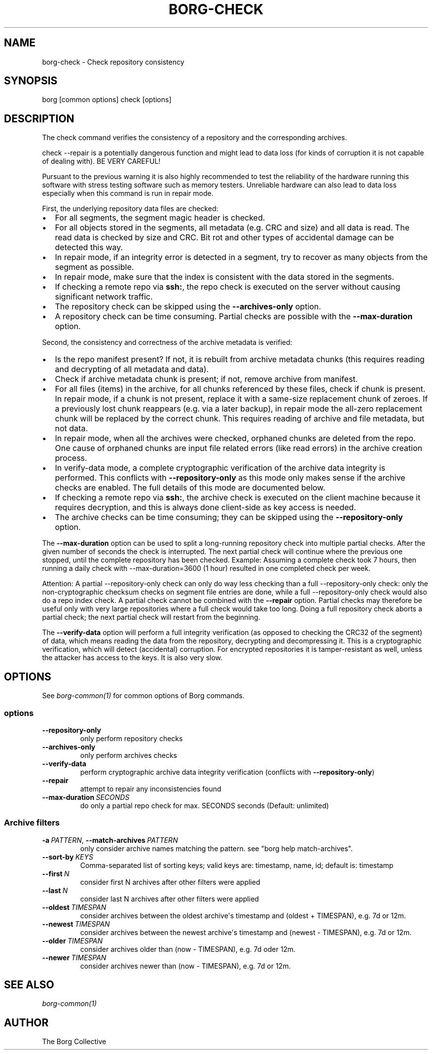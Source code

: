 .\" Man page generated from reStructuredText.
.
.
.nr rst2man-indent-level 0
.
.de1 rstReportMargin
\\$1 \\n[an-margin]
level \\n[rst2man-indent-level]
level margin: \\n[rst2man-indent\\n[rst2man-indent-level]]
-
\\n[rst2man-indent0]
\\n[rst2man-indent1]
\\n[rst2man-indent2]
..
.de1 INDENT
.\" .rstReportMargin pre:
. RS \\$1
. nr rst2man-indent\\n[rst2man-indent-level] \\n[an-margin]
. nr rst2man-indent-level +1
.\" .rstReportMargin post:
..
.de UNINDENT
. RE
.\" indent \\n[an-margin]
.\" old: \\n[rst2man-indent\\n[rst2man-indent-level]]
.nr rst2man-indent-level -1
.\" new: \\n[rst2man-indent\\n[rst2man-indent-level]]
.in \\n[rst2man-indent\\n[rst2man-indent-level]]u
..
.TH "BORG-CHECK" 1 "2023-06-11" "" "borg backup tool"
.SH NAME
borg-check \- Check repository consistency
.SH SYNOPSIS
.sp
borg [common options] check [options]
.SH DESCRIPTION
.sp
The check command verifies the consistency of a repository and the corresponding archives.
.sp
check \-\-repair is a potentially dangerous function and might lead to data loss
(for kinds of corruption it is not capable of dealing with). BE VERY CAREFUL!
.sp
Pursuant to the previous warning it is also highly recommended to test the
reliability of the hardware running this software with stress testing software
such as memory testers. Unreliable hardware can also lead to data loss especially
when this command is run in repair mode.
.sp
First, the underlying repository data files are checked:
.INDENT 0.0
.IP \(bu 2
For all segments, the segment magic header is checked.
.IP \(bu 2
For all objects stored in the segments, all metadata (e.g. CRC and size) and
all data is read. The read data is checked by size and CRC. Bit rot and other
types of accidental damage can be detected this way.
.IP \(bu 2
In repair mode, if an integrity error is detected in a segment, try to recover
as many objects from the segment as possible.
.IP \(bu 2
In repair mode, make sure that the index is consistent with the data stored in
the segments.
.IP \(bu 2
If checking a remote repo via \fBssh:\fP, the repo check is executed on the server
without causing significant network traffic.
.IP \(bu 2
The repository check can be skipped using the \fB\-\-archives\-only\fP option.
.IP \(bu 2
A repository check can be time consuming. Partial checks are possible with the
\fB\-\-max\-duration\fP option.
.UNINDENT
.sp
Second, the consistency and correctness of the archive metadata is verified:
.INDENT 0.0
.IP \(bu 2
Is the repo manifest present? If not, it is rebuilt from archive metadata
chunks (this requires reading and decrypting of all metadata and data).
.IP \(bu 2
Check if archive metadata chunk is present; if not, remove archive from manifest.
.IP \(bu 2
For all files (items) in the archive, for all chunks referenced by these
files, check if chunk is present. In repair mode, if a chunk is not present,
replace it with a same\-size replacement chunk of zeroes. If a previously lost
chunk reappears (e.g. via a later backup), in repair mode the all\-zero replacement
chunk will be replaced by the correct chunk. This requires reading of archive and
file metadata, but not data.
.IP \(bu 2
In repair mode, when all the archives were checked, orphaned chunks are deleted
from the repo. One cause of orphaned chunks are input file related errors (like
read errors) in the archive creation process.
.IP \(bu 2
In verify\-data mode, a complete cryptographic verification of the archive data
integrity is performed. This conflicts with \fB\-\-repository\-only\fP as this mode
only makes sense if the archive checks are enabled. The full details of this mode
are documented below.
.IP \(bu 2
If checking a remote repo via \fBssh:\fP, the archive check is executed on the
client machine because it requires decryption, and this is always done client\-side
as key access is needed.
.IP \(bu 2
The archive checks can be time consuming; they can be skipped using the
\fB\-\-repository\-only\fP option.
.UNINDENT
.sp
The \fB\-\-max\-duration\fP option can be used to split a long\-running repository check
into multiple partial checks. After the given number of seconds the check is
interrupted. The next partial check will continue where the previous one stopped,
until the complete repository has been checked. Example: Assuming a complete check took 7
hours, then running a daily check with \-\-max\-duration=3600 (1 hour) resulted in one
completed check per week.
.sp
Attention: A partial \-\-repository\-only check can only do way less checking than a full
\-\-repository\-only check: only the non\-cryptographic checksum checks on segment file
entries are done, while a full \-\-repository\-only check would also do a repo index check.
A partial check cannot be combined with the \fB\-\-repair\fP option. Partial checks
may therefore be useful only with very large repositories where a full check would take
too long.
Doing a full repository check aborts a partial check; the next partial check will restart
from the beginning.
.sp
The \fB\-\-verify\-data\fP option will perform a full integrity verification (as opposed to
checking the CRC32 of the segment) of data, which means reading the data from the
repository, decrypting and decompressing it. This is a cryptographic verification,
which will detect (accidental) corruption. For encrypted repositories it is
tamper\-resistant as well, unless the attacker has access to the keys. It is also very
slow.
.SH OPTIONS
.sp
See \fIborg\-common(1)\fP for common options of Borg commands.
.SS options
.INDENT 0.0
.TP
.B  \-\-repository\-only
only perform repository checks
.TP
.B  \-\-archives\-only
only perform archives checks
.TP
.B  \-\-verify\-data
perform cryptographic archive data integrity verification (conflicts with \fB\-\-repository\-only\fP)
.TP
.B  \-\-repair
attempt to repair any inconsistencies found
.TP
.BI \-\-max\-duration \ SECONDS
do only a partial repo check for max. SECONDS seconds (Default: unlimited)
.UNINDENT
.SS Archive filters
.INDENT 0.0
.TP
.BI \-a \ PATTERN\fR,\fB \ \-\-match\-archives \ PATTERN
only consider archive names matching the pattern. see \(dqborg help match\-archives\(dq.
.TP
.BI \-\-sort\-by \ KEYS
Comma\-separated list of sorting keys; valid keys are: timestamp, name, id; default is: timestamp
.TP
.BI \-\-first \ N
consider first N archives after other filters were applied
.TP
.BI \-\-last \ N
consider last N archives after other filters were applied
.TP
.BI \-\-oldest \ TIMESPAN
consider archives between the oldest archive\(aqs timestamp and (oldest + TIMESPAN), e.g. 7d or 12m.
.TP
.BI \-\-newest \ TIMESPAN
consider archives between the newest archive\(aqs timestamp and (newest \- TIMESPAN), e.g. 7d or 12m.
.TP
.BI \-\-older \ TIMESPAN
consider archives older than (now \- TIMESPAN), e.g. 7d oder 12m.
.TP
.BI \-\-newer \ TIMESPAN
consider archives newer than (now \- TIMESPAN), e.g. 7d or 12m.
.UNINDENT
.SH SEE ALSO
.sp
\fIborg\-common(1)\fP
.SH AUTHOR
The Borg Collective
.\" Generated by docutils manpage writer.
.
